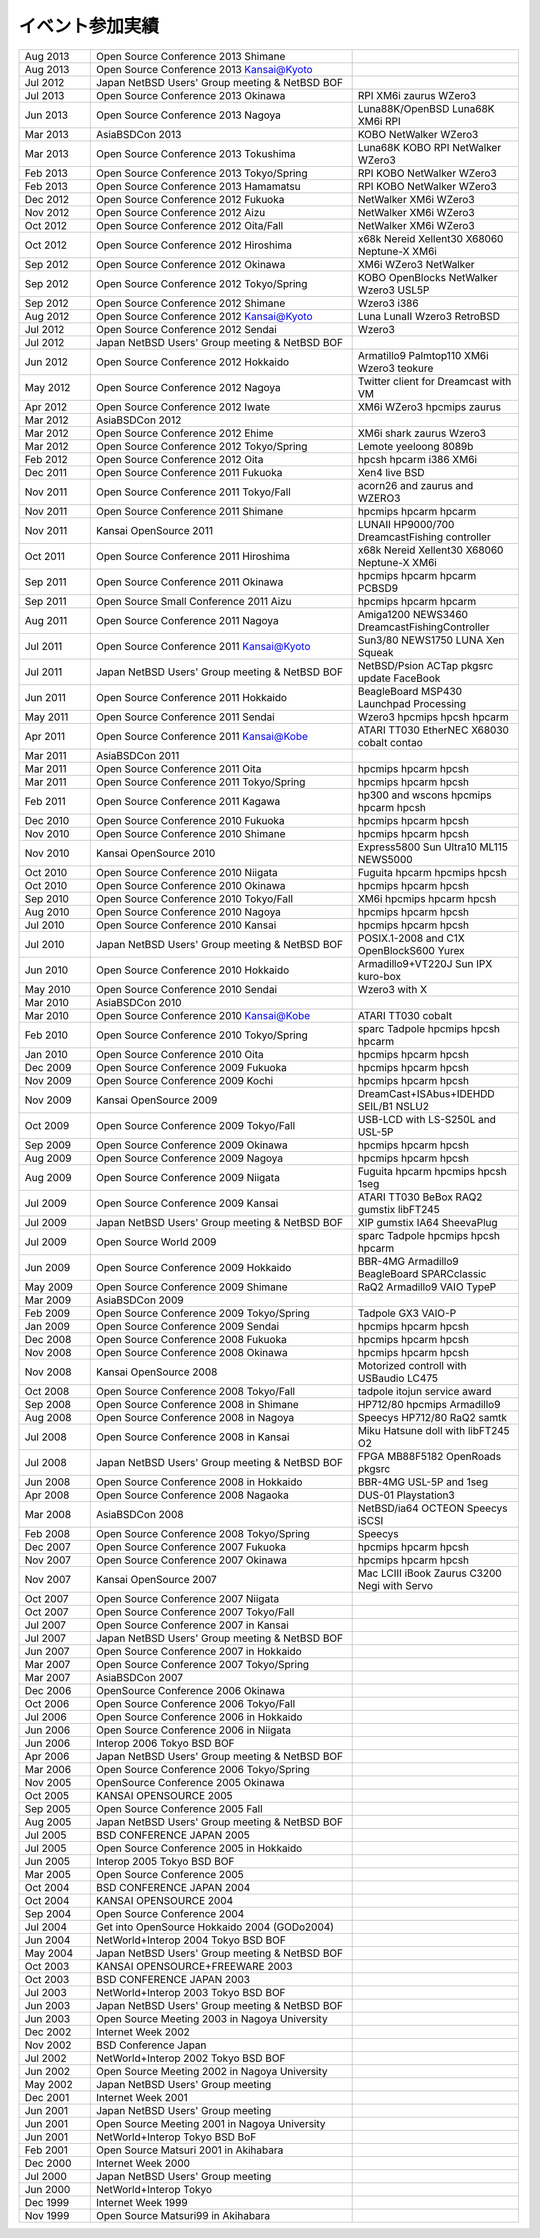 .. 
 Copyright (c) 2013 Jun Ebihara All rights reserved.
 Redistribution and use in source and binary forms, with or without
 modification, are permitted provided that the following conditions
 are met:
 1. Redistributions of source code must retain the above copyright
 notice, this list of conditions and the following disclaimer.
 2. Redistributions in binary form must reproduce the above copyright
 notice, this list of conditions and the following disclaimer in the
    documentation and/or other materials provided with the distribution.
 THIS SOFTWARE IS PROVIDED BY THE AUTHOR ``AS IS'' AND ANY EXPRESS OR
 IMPLIED WARRANTIES, INCLUDING, BUT NOT LIMITED TO, THE IMPLIED WARRANTIES
 OF MERCHANTABILITY AND FITNESS FOR A PARTICULAR PURPOSE ARE DISCLAIMED.
 IN NO EVENT SHALL THE AUTHOR BE LIABLE FOR ANY DIRECT, INDIRECT,
 INCIDENTAL, SPECIAL, EXEMPLARY, OR CONSEQUENTIAL DAMAGES (INCLUDING, BUT
 NOT LIMITED TO, PROCUREMENT OF SUBSTITUTE GOODS OR SERVICES; LOSS OF USE,
 DATA, OR PROFITS; OR BUSINESS INTERRUPTION) HOWEVER CAUSED AND ON ANY
 THEORY OF LIABILITY, WHETHER IN CONTRACT, STRICT LIABILITY, OR TORT
 (INCLUDING NEGLIGENCE OR OTHERWISE) ARISING IN ANY WAY OUT OF THE USE OF
 THIS SOFTWARE, EVEN IF ADVISED OF THE POSSIBILITY OF SUCH DAMAGE.

イベント参加実績
---------------

.. csv-table::
 :widths: 15 55 35

 Aug 2013,Open Source Conference 2013 Shimane,
 Aug 2013,Open Source Conference 2013 Kansai@Kyoto,
 Jul 2012,Japan NetBSD Users' Group meeting & NetBSD BOF,
 Jul 2013,Open Source Conference 2013 Okinawa,RPI XM6i zaurus WZero3
 Jun 2013,Open Source Conference 2013 Nagoya,Luna88K/OpenBSD Luna68K XM6i RPI
 Mar 2013,AsiaBSDCon 2013,KOBO NetWalker WZero3
 Mar 2013,Open Source Conference 2013 Tokushima,Luna68K KOBO RPI NetWalker WZero3
 Feb 2013,Open Source Conference 2013 Tokyo/Spring,RPI KOBO NetWalker WZero3
 Feb 2013,Open Source Conference 2013 Hamamatsu,RPI KOBO NetWalker WZero3
 Dec 2012,Open Source Conference 2012 Fukuoka,NetWalker XM6i WZero3
 Nov 2012,Open Source Conference 2012 Aizu,NetWalker XM6i WZero3
 Oct 2012,Open Source Conference 2012 Oita/Fall,NetWalker XM6i WZero3
 Oct 2012,Open Source Conference 2012 Hiroshima,x68k Nereid Xellent30 X68060 Neptune-X XM6i
 Sep 2012,Open Source Conference 2012 Okinawa,XM6i WZero3 NetWalker
 Sep 2012,Open Source Conference 2012 Tokyo/Spring,KOBO OpenBlocks NetWalker Wzero3 USL5P
 Sep 2012,Open Source Conference 2012 Shimane,Wzero3 i386
 Aug 2012,Open Source Conference 2012 Kansai@Kyoto,Luna LunaII Wzero3 RetroBSD
 Jul 2012,Open Source Conference 2012 Sendai,Wzero3 
 Jul 2012,Japan NetBSD Users' Group meeting & NetBSD BOF,
 Jun 2012,Open Source Conference 2012 Hokkaido,Armatillo9 Palmtop110 XM6i Wzero3 teokure 
 May 2012,Open Source Conference 2012 Nagoya,Twitter client for Dreamcast with VM
 Apr 2012,Open Source Conference 2012 Iwate,XM6i WZero3 hpcmips zaurus
 Mar 2012,AsiaBSDCon 2012,
 Mar 2012,Open Source Conference 2012 Ehime,XM6i shark zaurus Wzero3
 Mar 2012,Open Source Conference 2012 Tokyo/Spring,Lemote yeeloong 8089b
 Feb 2012,Open Source Conference 2012 Oita,hpcsh hpcarm i386 XM6i
 Dec 2011,Open Source Conference 2011 Fukuoka,Xen4 live BSD
 Nov 2011,Open Source Conference 2011 Tokyo/Fall,acorn26 and zaurus and WZERO3
 Nov 2011,Open Source Conference 2011 Shimane,hpcmips hpcarm hpcarm
 Nov 2011,Kansai OpenSource 2011,LUNAII HP9000/700 DreamcastFishing controller
 Oct 2011,Open Source Conference 2011 Hiroshima,x68k Nereid Xellent30 X68060 Neptune-X XM6i
 Sep 2011,Open Source Conference 2011 Okinawa,hpcmips hpcarm hpcarm PCBSD9
 Sep 2011,Open Source Small Conference 2011 Aizu,hpcmips hpcarm hpcarm
 Aug 2011,Open Source Conference 2011 Nagoya,Amiga1200 NEWS3460 DreamcastFishingController
 Jul 2011,Open Source Conference 2011 Kansai@Kyoto,Sun3/80 NEWS1750 LUNA Xen Squeak
 Jul 2011,Japan NetBSD Users' Group meeting & NetBSD BOF,NetBSD/Psion ACTap  pkgsrc update FaceBook
 Jun 2011,Open Source Conference 2011 Hokkaido,BeagleBoard MSP430 Launchpad Processing
 May 2011,Open Source Conference 2011 Sendai,Wzero3  hpcmips hpcsh hpcarm
 Apr 2011,Open Source Conference 2011 Kansai@Kobe,ATARI TT030 EtherNEC X68030 cobalt contao
 Mar 2011,AsiaBSDCon 2011,
 Mar 2011,Open Source Conference 2011 Oita,hpcmips hpcarm hpcsh
 Mar 2011,Open Source Conference 2011 Tokyo/Spring,hpcmips hpcarm hpcsh
 Feb 2011,Open Source Conference 2011 Kagawa,hp300 and wscons hpcmips hpcarm hpcsh
 Dec 2010,Open Source Conference 2010 Fukuoka,hpcmips hpcarm hpcsh
 Nov 2010,Open Source Conference 2010 Shimane,hpcmips hpcarm hpcsh
 Nov 2010,Kansai OpenSource 2010,Express5800 Sun Ultra10 ML115 NEWS5000
 Oct 2010,Open Source Conference 2010 Niigata,Fuguita hpcarm hpcmips hpcsh
 Oct 2010,Open Source Conference 2010 Okinawa,hpcmips hpcarm hpcsh
 Sep 2010,Open Source Conference 2010 Tokyo/Fall,XM6i hpcmips hpcarm hpcsh
 Aug 2010,Open Source Conference 2010 Nagoya,hpcmips hpcarm hpcsh
 Jul 2010,Open Source Conference 2010 Kansai,hpcmips hpcarm hpcsh
 Jul 2010,Japan NetBSD Users' Group meeting & NetBSD BOF,POSIX.1-2008 and C1X OpenBlockS600 Yurex
 Jun 2010,Open Source Conference 2010 Hokkaido,Armadillo9+VT220J Sun IPX kuro-box
 May 2010,Open Source Conference 2010 Sendai,Wzero3  with X
 Mar 2010,AsiaBSDCon 2010,
 Mar 2010,Open Source Conference 2010 Kansai@Kobe,ATARI TT030 cobalt
 Feb 2010,Open Source Conference 2010 Tokyo/Spring,sparc Tadpole hpcmips hpcsh hpcarm
 Jan 2010,Open Source Conference 2010 Oita,hpcmips hpcarm hpcsh
 Dec 2009,Open Source Conference 2009 Fukuoka,hpcmips hpcarm hpcsh
 Nov 2009,Open Source Conference 2009 Kochi,hpcmips hpcarm hpcsh
 Nov 2009,Kansai OpenSource 2009,DreamCast+ISAbus+IDEHDD SEIL/B1 NSLU2
 Oct 2009,Open Source Conference 2009 Tokyo/Fall,USB-LCD with LS-S250L and USL-5P
 Sep 2009,Open Source Conference 2009 Okinawa,hpcmips hpcarm hpcsh
 Aug 2009,Open Source Conference 2009 Nagoya,hpcmips hpcarm hpcsh
 Aug 2009,Open Source Conference 2009 Niigata,Fuguita hpcarm hpcmips hpcsh 1seg
 Jul 2009,Open Source Conference 2009 Kansai,ATARI TT030 BeBox RAQ2 gumstix libFT245
 Jul 2009,Japan NetBSD Users' Group meeting & NetBSD BOF,XIP gumstix IA64 SheevaPlug
 Jul 2009,Open Source World 2009,sparc Tadpole hpcmips hpcsh hpcarm
 Jun 2009,Open Source Conference 2009 Hokkaido,BBR-4MG Armadillo9 BeagleBoard SPARCclassic
 May 2009,Open Source Conference 2009 Shimane,RaQ2 Armadillo9 VAIO TypeP
 Mar 2009,AsiaBSDCon 2009,
 Feb 2009,Open Source Conference 2009 Tokyo/Spring,Tadpole GX3 VAIO-P
 Jan 2009,Open Source Conference 2009 Sendai,hpcmips hpcarm hpcsh
 Dec 2008,Open Source Conference 2008 Fukuoka,hpcmips hpcarm hpcsh
 Nov 2008,Open Source Conference 2008 Okinawa,hpcmips hpcarm hpcsh
 Nov 2008,Kansai OpenSource 2008,Motorized controll with USBaudio LC475
 Oct 2008,Open Source Conference 2008 Tokyo/Fall,tadpole itojun service award
 Sep 2008,Open Source Conference 2008 in Shimane,HP712/80 hpcmips Armadillo9
 Aug 2008,Open Source Conference 2008 in Nagoya,Speecys HP712/80 RaQ2 samtk
 Jul 2008,Open Source Conference 2008 in Kansai,Miku Hatsune doll with libFT245 O2
 Jul 2008,Japan NetBSD Users' Group meeting & NetBSD BOF,FPGA MB88F5182 OpenRoads pkgsrc
 Jun 2008,Open Source Conference 2008 in Hokkaido,BBR-4MG USL-5P and 1seg
 Apr 2008,Open Source Conference 2008 Nagaoka,DUS-01 Playstation3
 Mar 2008,AsiaBSDCon 2008,NetBSD/ia64 OCTEON Speecys iSCSI
 Feb 2008,Open Source Conference 2008 Tokyo/Spring,Speecys
 Dec 2007,Open Source Conference 2007 Fukuoka,hpcmips hpcarm hpcsh
 Nov 2007,Open Source Conference 2007 Okinawa,hpcmips hpcarm hpcsh
 Nov 2007,Kansai OpenSource 2007,Mac LCIII iBook Zaurus C3200 Negi with Servo
 Oct 2007,Open Source Conference 2007 Niigata,
 Oct 2007,Open Source Conference 2007 Tokyo/Fall,
 Jul 2007,Open Source Conference 2007 in Kansai,
 Jul 2007,Japan NetBSD Users' Group meeting & NetBSD BOF,
 Jun 2007,Open Source Conference 2007 in Hokkaido,
 Mar 2007,Open Source Conference 2007 Tokyo/Spring,
 Mar 2007,AsiaBSDCon 2007,
 Dec 2006,OpenSource Conference 2006 Okinawa,
 Oct 2006,Open Source Conference 2006 Tokyo/Fall,
 Jul 2006,Open Source Conference 2006 in Hokkaido,
 Jun 2006,Open Source Conference 2006 in Niigata,
 Jun 2006,Interop 2006 Tokyo BSD BOF,
 Apr 2006,Japan NetBSD Users' Group meeting & NetBSD BOF,
 Mar 2006,Open Source Conference 2006 Tokyo/Spring,
 Nov 2005,OpenSource Conference 2005 Okinawa,
 Oct 2005,KANSAI OPENSOURCE 2005,
 Sep 2005,Open Source Conference 2005 Fall,
 Aug 2005,Japan NetBSD Users' Group meeting & NetBSD BOF,
 Jul 2005,BSD CONFERENCE JAPAN 2005,
 Jul 2005,Open Source Conference 2005 in Hokkaido,
 Jun 2005,Interop 2005 Tokyo BSD BOF,
 Mar 2005,Open Source Conference 2005,
 Oct 2004,BSD CONFERENCE JAPAN 2004,
 Oct 2004,KANSAI OPENSOURCE 2004,
 Sep 2004,Open Source Conference 2004,
 Jul 2004,Get into OpenSource Hokkaido 2004 (GODo2004),
 Jun 2004,NetWorld+Interop 2004 Tokyo BSD BOF,
 May 2004,Japan NetBSD Users' Group meeting & NetBSD BOF,
 Oct 2003,KANSAI OPENSOURCE+FREEWARE 2003,
 Oct 2003,BSD CONFERENCE JAPAN 2003,
 Jul 2003,NetWorld+Interop 2003 Tokyo BSD BOF,
 Jun 2003,Japan NetBSD Users' Group meeting & NetBSD BOF,
 Jun 2003,Open Source Meeting 2003 in Nagoya University,
 Dec 2002,Internet Week 2002,
 Nov 2002,BSD Conference Japan,
 Jul 2002,NetWorld+Interop 2002 Tokyo BSD BOF,
 Jun 2002,Open Source Meeting 2002 in Nagoya University,
 May 2002,Japan NetBSD Users' Group meeting,
 Dec 2001,Internet Week 2001,
 Jun 2001,Japan NetBSD Users' Group meeting,
 Jun 2001,Open Source Meeting 2001 in Nagoya University,
 Jun 2001,NetWorld+Interop Tokyo BSD BoF,
 Feb 2001,Open Source Matsuri 2001 in Akihabara,
 Dec 2000,Internet Week 2000,
 Jul 2000,Japan NetBSD Users' Group meeting,
 Jun 2000,NetWorld+Interop Tokyo,
 Dec 1999,Internet Week 1999,
 Nov 1999,Open Source Matsuri99 in Akihabara,
